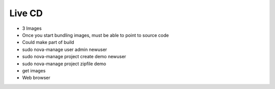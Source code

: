 Live CD
=======

* 3 Images
* Once you start bundling images, must be able to point to source code
* Could make part of build

* sudo nova-manage user admin newuser
* sudo nova-manage project create demo newuser
* sudo nova-manage project zipfile demo
* get images
* Web browser
